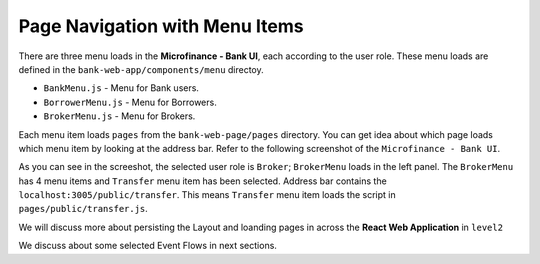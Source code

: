 Page Navigation with Menu Items
===============================

There are three menu loads in the **Microfinance - Bank UI**, each according to the user role.
These menu loads are defined in the ``bank-web-app/components/menu`` directoy.

* ``BankMenu.js`` - Menu for Bank users.
* ``BorrowerMenu.js`` - Menu for Borrowers.
* ``BrokerMenu.js`` - Menu for Brokers.


Each menu item loads ``pages`` from the ``bank-web-page/pages`` directory.
You can get idea about which page loads which menu item by looking at the address bar.
Refer to the following screenshot of the ``Microfinance - Bank UI``.

.. image:: ../images/transfer_page.png

As you can see in the screeshot, the selected user role is ``Broker``; ``BrokerMenu`` loads in the left panel.
The ``BrokerMenu`` has 4 menu items and ``Transfer`` menu item has been selected.
Address bar contains the ``localhost:3005/public/transfer``. 
This means ``Transfer`` menu item loads the script in ``pages/public/transfer.js``.

We will discuss more about persisting the Layout and loanding pages in across the **React Web Application** in ``level2``

We discuss about some selected Event Flows in next sections.

